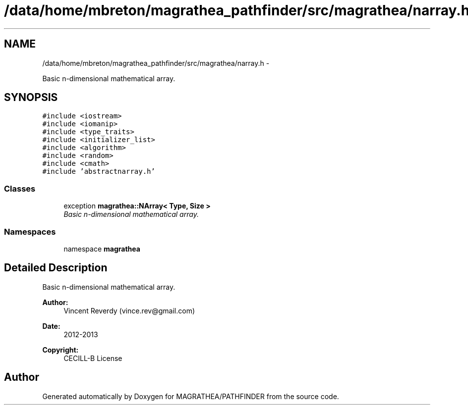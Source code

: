 .TH "/data/home/mbreton/magrathea_pathfinder/src/magrathea/narray.h" 3 "Wed Oct 6 2021" "MAGRATHEA/PATHFINDER" \" -*- nroff -*-
.ad l
.nh
.SH NAME
/data/home/mbreton/magrathea_pathfinder/src/magrathea/narray.h \- 
.PP
Basic n-dimensional mathematical array\&.  

.SH SYNOPSIS
.br
.PP
\fC#include <iostream>\fP
.br
\fC#include <iomanip>\fP
.br
\fC#include <type_traits>\fP
.br
\fC#include <initializer_list>\fP
.br
\fC#include <algorithm>\fP
.br
\fC#include <random>\fP
.br
\fC#include <cmath>\fP
.br
\fC#include 'abstractnarray\&.h'\fP
.br

.SS "Classes"

.in +1c
.ti -1c
.RI "exception \fBmagrathea::NArray< Type, Size >\fP"
.br
.RI "\fIBasic n-dimensional mathematical array\&. \fP"
.in -1c
.SS "Namespaces"

.in +1c
.ti -1c
.RI "namespace \fBmagrathea\fP"
.br
.in -1c
.SH "Detailed Description"
.PP 
Basic n-dimensional mathematical array\&. 

\fBAuthor:\fP
.RS 4
Vincent Reverdy (vince.rev@gmail.com) 
.RE
.PP
\fBDate:\fP
.RS 4
2012-2013 
.RE
.PP
\fBCopyright:\fP
.RS 4
CECILL-B License 
.RE
.PP

.SH "Author"
.PP 
Generated automatically by Doxygen for MAGRATHEA/PATHFINDER from the source code\&.
